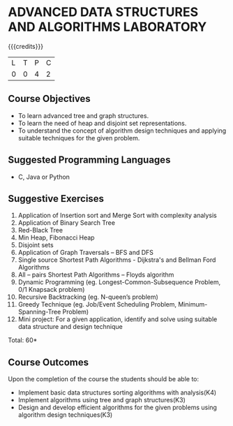 * ADVANCED DATA STRUCTURES AND ALGORITHMS LABORATORY
:properties:
:author: S Kavitha, B Bharathi
:date: 28 June 2018
:end:

{{{credits}}}
|L|T|P|C|
|0|0|4|2|

** Course Objectives
- To learn advanced tree and graph structures.
- To learn the need of heap and disjoint set representations.
- To understand the concept of algorithm design techniques and
  applying suitable techniques for the given problem.

** Suggested Programming Languages
- C, Java or Python

** Suggestive Exercises
1. Application of Insertion sort and Merge Sort with complexity analysis 
2. Application of Binary Search Tree 
3. Red-Black Tree  
4. Min Heap, Fibonacci Heap 
5. Disjoint sets
6. Application of Graph Traversals – BFS and DFS 
7. Single source Shortest Path Algorithms - Dijkstra's and Bellman Ford Algorithms
8. All – pairs Shortest Path Algorithms – Floyds algorithm
9. Dynamic Programming (eg. Longest-Common-Subsequence Problem, 0/1 Knapsack problem)
10. Recursive Backtracking (eg. N-queen’s problem)
11. Greedy Technique (eg. Job/Event Scheduling Problem, Minimum-Spanning-Tree Problem)
12. Mini project: For a given application, identify and solve using suitable data structure and design technique
 
\hfill *Total: 60*

** Course Outcomes
Upon the completion of the course the students should be able to:
- Implement basic data structures sorting algorithms with analysis(K4)
- Implement algorithms using tree and graph structures(K3)
- Design and develop efficient algorithms for the given problems using algorithm design techniques(K3)

